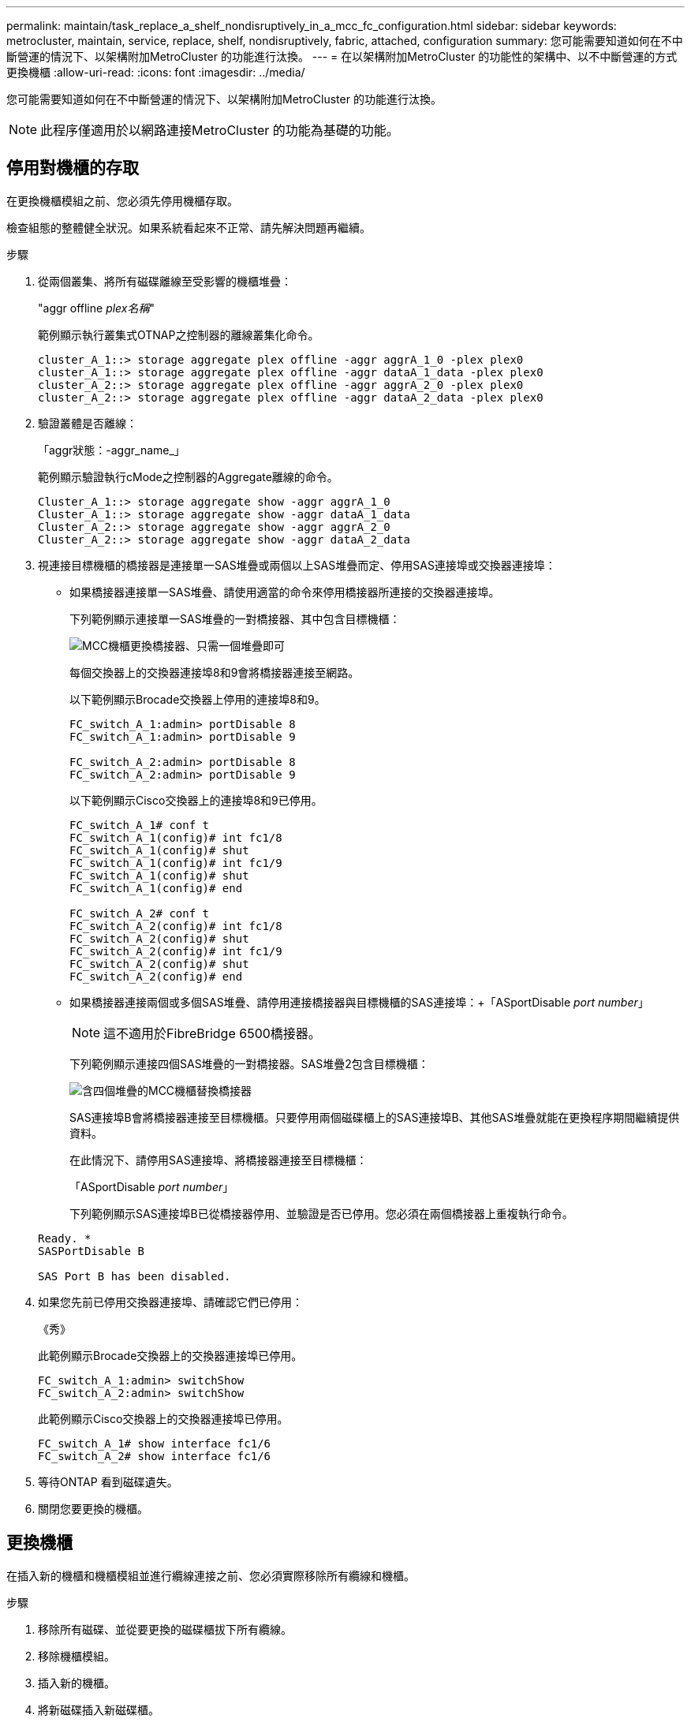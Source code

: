---
permalink: maintain/task_replace_a_shelf_nondisruptively_in_a_mcc_fc_configuration.html 
sidebar: sidebar 
keywords: metrocluster, maintain, service, replace, shelf, nondisruptively, fabric, attached, configuration 
summary: 您可能需要知道如何在不中斷營運的情況下、以架構附加MetroCluster 的功能進行汰換。 
---
= 在以架構附加MetroCluster 的功能性的架構中、以不中斷營運的方式更換機櫃
:allow-uri-read: 
:icons: font
:imagesdir: ../media/


[role="lead"]
您可能需要知道如何在不中斷營運的情況下、以架構附加MetroCluster 的功能進行汰換。


NOTE: 此程序僅適用於以網路連接MetroCluster 的功能為基礎的功能。



== 停用對機櫃的存取

在更換機櫃模組之前、您必須先停用機櫃存取。

檢查組態的整體健全狀況。如果系統看起來不正常、請先解決問題再繼續。

.步驟
. 從兩個叢集、將所有磁碟離線至受影響的機櫃堆疊：
+
"aggr offline _plex名稱_"

+
範例顯示執行叢集式OTNAP之控制器的離線叢集化命令。

+
[listing]
----

cluster_A_1::> storage aggregate plex offline -aggr aggrA_1_0 -plex plex0
cluster_A_1::> storage aggregate plex offline -aggr dataA_1_data -plex plex0
cluster_A_2::> storage aggregate plex offline -aggr aggrA_2_0 -plex plex0
cluster_A_2::> storage aggregate plex offline -aggr dataA_2_data -plex plex0
----
. 驗證叢體是否離線：
+
「aggr狀態：-aggr_name_」

+
範例顯示驗證執行cMode之控制器的Aggregate離線的命令。

+
[listing]
----

Cluster_A_1::> storage aggregate show -aggr aggrA_1_0
Cluster_A_1::> storage aggregate show -aggr dataA_1_data
Cluster_A_2::> storage aggregate show -aggr aggrA_2_0
Cluster_A_2::> storage aggregate show -aggr dataA_2_data
----
. 視連接目標機櫃的橋接器是連接單一SAS堆疊或兩個以上SAS堆疊而定、停用SAS連接埠或交換器連接埠：
+
** 如果橋接器連接單一SAS堆疊、請使用適當的命令來停用橋接器所連接的交換器連接埠。
+
下列範例顯示連接單一SAS堆疊的一對橋接器、其中包含目標機櫃：

+
image::../media/mcc_shelf_replacement_bridges_with_a_single_stack.gif[MCC機櫃更換橋接器、只需一個堆疊即可]

+
每個交換器上的交換器連接埠8和9會將橋接器連接至網路。

+
以下範例顯示Brocade交換器上停用的連接埠8和9。

+
[listing]
----
FC_switch_A_1:admin> portDisable 8
FC_switch_A_1:admin> portDisable 9

FC_switch_A_2:admin> portDisable 8
FC_switch_A_2:admin> portDisable 9
----
+
以下範例顯示Cisco交換器上的連接埠8和9已停用。

+
[listing]
----
FC_switch_A_1# conf t
FC_switch_A_1(config)# int fc1/8
FC_switch_A_1(config)# shut
FC_switch_A_1(config)# int fc1/9
FC_switch_A_1(config)# shut
FC_switch_A_1(config)# end

FC_switch_A_2# conf t
FC_switch_A_2(config)# int fc1/8
FC_switch_A_2(config)# shut
FC_switch_A_2(config)# int fc1/9
FC_switch_A_2(config)# shut
FC_switch_A_2(config)# end
----
** 如果橋接器連接兩個或多個SAS堆疊、請停用連接橋接器與目標機櫃的SAS連接埠：+「ASportDisable _port number_」
+

NOTE: 這不適用於FibreBridge 6500橋接器。

+
下列範例顯示連接四個SAS堆疊的一對橋接器。SAS堆疊2包含目標機櫃：

+
image::../media/mcc_shelf_replacement_bridges_with_four_stacks.gif[含四個堆疊的MCC機櫃替換橋接器]

+
SAS連接埠B會將橋接器連接至目標機櫃。只要停用兩個磁碟櫃上的SAS連接埠B、其他SAS堆疊就能在更換程序期間繼續提供資料。

+
在此情況下、請停用SAS連接埠、將橋接器連接至目標機櫃：

+
「ASportDisable _port number_」

+
下列範例顯示SAS連接埠B已從橋接器停用、並驗證是否已停用。您必須在兩個橋接器上重複執行命令。

+
[listing]
----
Ready. *
SASPortDisable B

SAS Port B has been disabled.
----


. 如果您先前已停用交換器連接埠、請確認它們已停用：
+
《秀》

+
此範例顯示Brocade交換器上的交換器連接埠已停用。

+
[listing]
----

FC_switch_A_1:admin> switchShow
FC_switch_A_2:admin> switchShow
----
+
此範例顯示Cisco交換器上的交換器連接埠已停用。

+
[listing]
----

FC_switch_A_1# show interface fc1/6
FC_switch_A_2# show interface fc1/6
----
. 等待ONTAP 看到磁碟遺失。
. 關閉您要更換的機櫃。




== 更換機櫃

在插入新的機櫃和機櫃模組並進行纜線連接之前、您必須實際移除所有纜線和機櫃。

.步驟
. 移除所有磁碟、並從要更換的磁碟櫃拔下所有纜線。
. 移除機櫃模組。
. 插入新的機櫃。
. 將新磁碟插入新磁碟櫃。
. 插入機櫃模組。
. 將機櫃（SAS或Power）連接至纜線。
. 開啟機櫃電源。




== 重新啟用存取並驗證作業

更換機櫃之後、您需要重新啟用存取功能、並確認新機櫃是否正常運作。

.步驟
. 確認磁碟櫃的電源正常、而且IOM模組上的連結存在。
. 根據下列情況啟用交換器連接埠或SAS連接埠：
+
[cols="1,3"]
|===


| 選項 | 步驟 


 a| 
*如果您先前已停用交換器連接埠*
 a| 
.. 啟用交換器連接埠：
+
「portEnable _port number_」

+
範例顯示在Brocade交換器上啟用交換器連接埠。

+
[listing]
----

Switch_A_1:admin> portEnable 6
Switch_A_2:admin> portEnable 6
----
+
範例顯示Cisco交換器上正在啟用的交換器連接埠。

+
[listing]
----

Switch_A_1# conf t
Switch_A_1(config)# int fc1/6
Switch_A_1(config)# no shut
Switch_A_1(config)# end

Switch_A_2# conf t
Switch_A_2(config)# int fc1/6
Switch_A_2(config)# no shut
Switch_A_2(config)# end
----




 a| 
*如果您先前已停用SAS連接埠*
 a| 
.. 啟用SAS連接埠、將堆疊連接至機櫃位置：
+
「ASportEnable _port number_」

+
範例顯示正在從橋接器啟用SAS連接埠A、並驗證是否已啟用。

+
[listing]
----
Ready. *
SASPortEnable A

SAS Port A has been enabled.
----



NOTE: 這不適用於Atto 6500光纖橋接器。

|===
. 如果您先前已停用交換器連接埠、請確認這些連接埠已啟用且已上線、而且所有裝置都已正確登入：
+
《秀》

+
此範例顯示「交換顯示」命令、用於驗證Brocade交換器是否在線上。

+
[listing]
----

Switch_A_1:admin> SwitchShow
Switch_A_2:admin> SwitchShow
----
+
此範例顯示「交換器顯示」命令、用於驗證Cisco交換器是否在線上。

+
[listing]
----

Switch_A_1# show interface fc1/6
Switch_A_2# show interface fc1/6
----
+

NOTE: 幾分鐘後ONTAP 、即可偵測到已插入新磁碟、並針對每個新磁碟顯示訊息。

. 驗證ONTAP 下列項目是否已偵測到磁碟：
+
「syssconfig -A」

. 線上先前離線的叢體：
+
"aggr online？_plex名稱_'

+
範例顯示將plexes放置在執行cMode的控制器上的命令。

+
[listing]
----

Cluster_A_1::> storage aggregate plex online -aggr aggr1 -plex plex2
Cluster_A_1::> storage aggregate plex online -aggr aggr2 -plex plex6
Cluster_A_1::> storage aggregate plex online -aggr aggr3 -plex plex1
----
+
系統會開始重新同步。

+

NOTE: 您可以使用「aggr STATUS _-agger_name_」命令來監控重新同步的進度。


